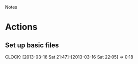 				Notes

* Actions
** Set up basic files
   CLOCK: [2013-03-16 Sat 21:47]--[2013-03-16 Sat 22:05] =>  0:18

